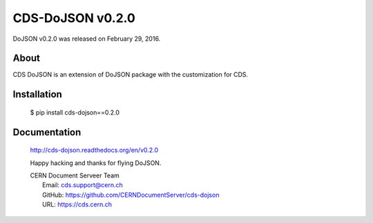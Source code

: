 ==================
CDS-DoJSON v0.2.0
==================

DoJSON v0.2.0 was released on February 29, 2016.

About
-----

CDS DoJSON is an extension of DoJSON package with the customization for CDS.

Installation
------------

   $ pip install cds-dojson==0.2.0

Documentation
-------------

    http://cds-dojson.readthedocs.org/en/v0.2.0

    Happy hacking and thanks for flying DoJSON.

    | CERN Document Serveer Team
    |   Email: cds.support@cern.ch
    |   GitHub: https://github.com/CERNDocumentServer/cds-dojson
    |   URL: https://cds.cern.ch
